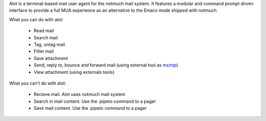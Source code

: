 Alot is a terminal-based mail user agent for the notmuch mail system.
It features a modular and command prompt driven interface
to provide a full MUA experience as an alternative to the Emacs mode shipped
with notmuch.

What you can do with alot:

	* Read mail
	* Search mail
	* Tag, untag mail
	* Filter mail	
	* Save attachment
	* Send, reply to, bounce and forward mail (using external tool as `msmtp <https://marlam.de/msmtp/>`_)
	* View attachment (using externals tools)

What you can't do with alot:
	
	* Recieve mail. Alot uses notmuch mail system
	* Search in mail content. Use the :pipeto command to a pager
	* Save mail content. Use the :pipeto command to a pager
